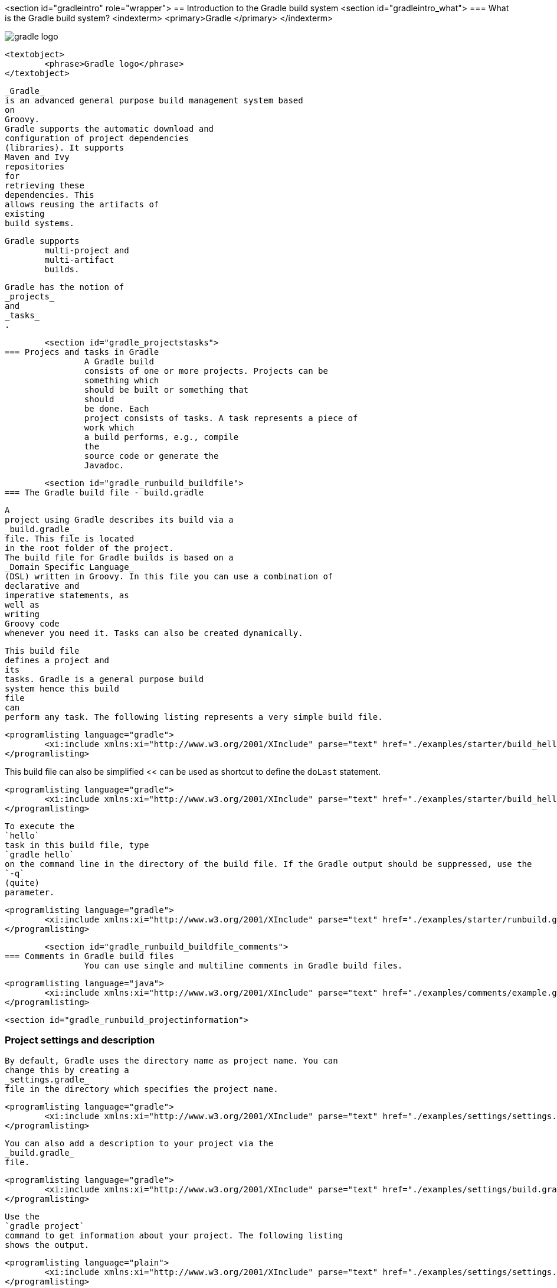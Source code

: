 <section id="gradleintro" role="wrapper">
== Introduction to the Gradle build system
	<section id="gradleintro_what">
=== What is the Gradle build system?
		<indexterm>
			<primary>Gradle
			</primary>
		</indexterm>
		
image::gradle-logo.png[]
				
				<textobject>
					<phrase>Gradle logo</phrase>
				</textobject>
			
		
		
			_Gradle_
			is an advanced general purpose build management system based
			on
			Groovy.
			Gradle supports the automatic download and
			configuration of project dependencies
			(libraries). It supports
			Maven and Ivy
			repositories
			for
			retrieving these
			dependencies. This
			allows reusing the artifacts of
			existing
			build systems.
		
		Gradle supports
			multi-project and
			multi-artifact
			builds.
		
		
			Gradle has the notion of
			_projects_
			and
			_tasks_
			.
		

	
	<section id="gradle_projectstasks">
=== Projecs and tasks in Gradle
		A Gradle build
		consists of one or more projects. Projects can be
		something which
		should be built or something that
		should
		be done. Each
		project consists of tasks. A task represents a piece of
		work which
		a build performs, e.g., compile
		the
		source code or generate the
		Javadoc.
	

	<section id="gradle_runbuild_buildfile">
=== The Gradle build file - build.gradle
		
		
			A
			project using Gradle describes its build via a
			_build.gradle_
			file. This file is located
			in the root folder of the project.
			The build file for Gradle builds is based on a
			_Domain Specific Language_
			(DSL) written in Groovy. In this file you can use a combination of
			declarative and
			imperative statements, as
			well as
			writing
			Groovy code
			whenever you need it. Tasks can also be created dynamically.
		
		
			This build file
			defines a project and
			its
			tasks. Gradle is a general purpose build
			system hence this build
			file
			can
			perform any task. The following listing represents a very simple build file.
		
		
			<programlisting language="gradle">
				<xi:include xmlns:xi="http://www.w3.org/2001/XInclude" parse="text" href="./examples/starter/build_hello.gradle" />
			</programlisting>
		
This build file can also be simplified << can be used as shortcut to define the `doLast` statement.
		
		
			<programlisting language="gradle">
				<xi:include xmlns:xi="http://www.w3.org/2001/XInclude" parse="text" href="./examples/starter/build_hello2.gradle" />
			</programlisting>
		
		
			To execute the
			`hello`
			task in this build file, type
			`gradle hello`
			on the command line in the directory of the build file. If the Gradle output should be suppressed, use the
			`-q`
			(quite)
			parameter.
		

		
			<programlisting language="gradle">
				<xi:include xmlns:xi="http://www.w3.org/2001/XInclude" parse="text" href="./examples/starter/runbuild.gradle" />
			</programlisting>
		
	

	<section id="gradle_runbuild_buildfile_comments">
=== Comments in Gradle build files
		You can use single and multiline comments in Gradle build files.
		
			<programlisting language="java">
				<xi:include xmlns:xi="http://www.w3.org/2001/XInclude" parse="text" href="./examples/comments/example.gradle" />
			</programlisting>
		


	
	<section id="gradle_runbuild_projectinformation">

=== Project settings and description
		
			By default, Gradle uses the directory name as project name. You can
			change this by creating a
			_settings.gradle_
			file in the directory which specifies the project name.
		
		
			<programlisting language="gradle">
				<xi:include xmlns:xi="http://www.w3.org/2001/XInclude" parse="text" href="./examples/settings/settings.gradle" />
			</programlisting>
		

		
			You can also add a description to your project via the
			_build.gradle_
			file.
		
		
			<programlisting language="gradle">
				<xi:include xmlns:xi="http://www.w3.org/2001/XInclude" parse="text" href="./examples/settings/build.gradle" />
			</programlisting>
		
		
			Use the
			`gradle project`
			command to get information about your project. The following listing
			shows the output.
		
		
			<programlisting language="plain">
				<xi:include xmlns:xi="http://www.w3.org/2001/XInclude" parse="text" href="./examples/settings/settings.output" />
			</programlisting>
		
	

